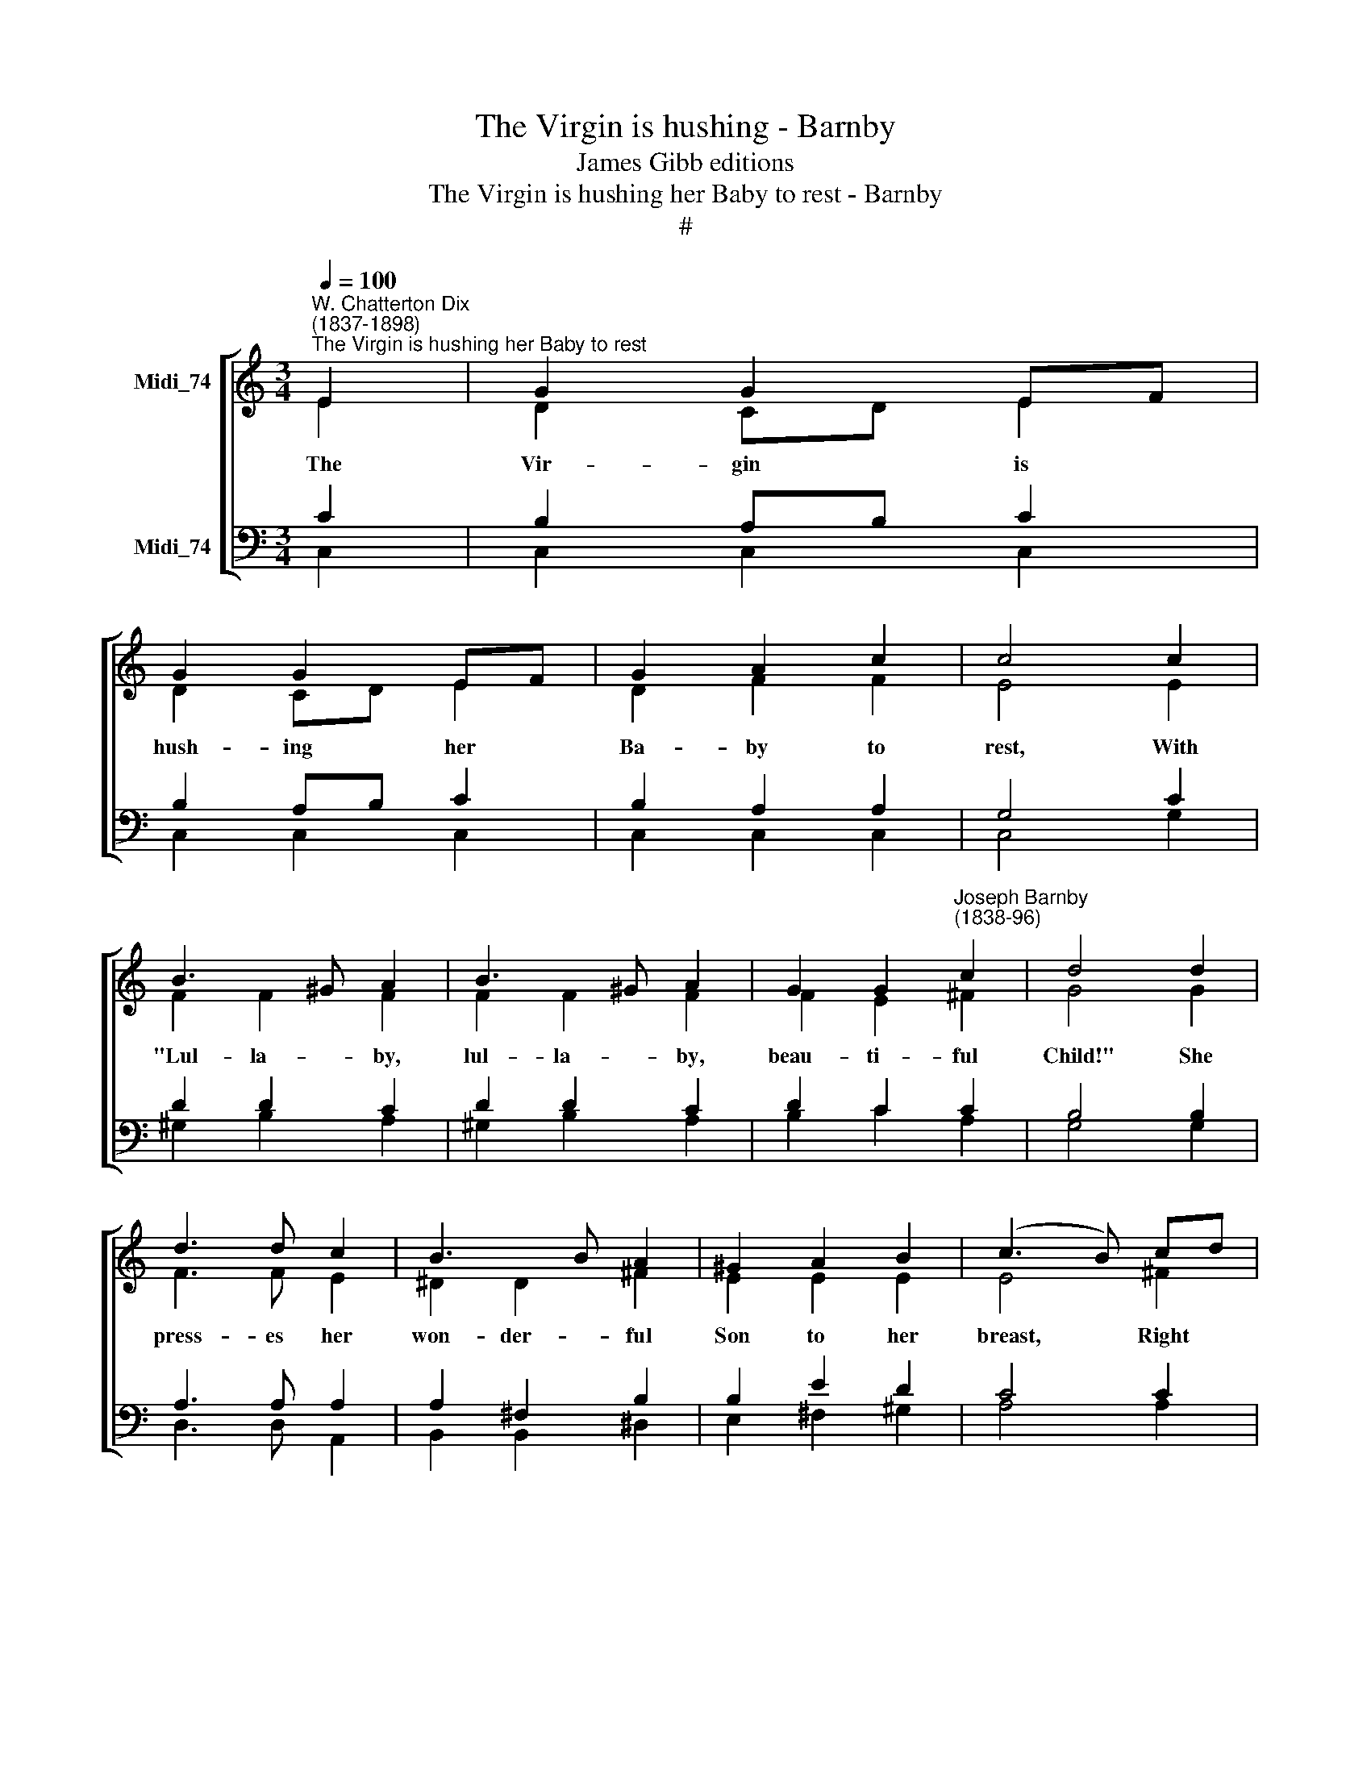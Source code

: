 X:1
T:The Virgin is hushing - Barnby
T:James Gibb editions
T:The Virgin is hushing her Baby to rest - Barnby
T:#
%%score [ ( 1 2 ) ( 3 4 ) ]
L:1/8
Q:1/4=100
M:3/4
K:C
V:1 treble nm="Midi_74"
V:2 treble 
V:3 bass nm="Midi_74"
V:4 bass 
V:1
"^W. Chatterton Dix\n(1837-1898)""^The Virgin is hushing her Baby to rest" E2 | G2 G2 EF | %2
 G2 G2 EF | G2 A2 c2 | c4 c2 | B3 ^G A2 | B3 ^G A2 | G2 G2"^Joseph Barnby\n(1838-96)" c2 | d4 d2 | %9
 d3 d c2 | B3 B A2 | ^G2 A2 B2 | (c3 B) cd | e4 c2 | c4 B2 | c6 || z2 E2 | G2 G2 EF | G2 G2 EF | %19
 G2 A2 c2 | c4 c2 | B3 ^G A2 | B3 ^G A2 | G2 G2 c2 | d4 d2 | d3 d c2 | B3 B A2 | ^G2 A2 B2 | %28
 (c3 B) cd | e4 c2 | c4 B2 | c6 || z2 E2 | G2 G2 EF | G2 G2 EF | G2 A2 c2 | c4 c2 | B3 ^G A2 | %38
 B3 ^G A2 | G2 G2 c2 | d4 d2 | d3 d c2 | B3 B A2 | ^G2 A2 B2 | (c3 B)[Q:1/4=99] c[Q:1/4=98]d | %45
[Q:1/4=95] e4[Q:1/4=92] c2 |[Q:1/4=89] c4[Q:1/4=85] B2 |[Q:1/4=85] c6 |] %48
V:2
 E2 | D2 CD E2 | D2 CD E2 | D2 F2 F2 | E4 E2 | F2 F2 F2 | F2 F2 F2 | F2 E2 ^F2 | G4 G2 | F3 F E2 | %10
w: The|Vir- gin * is|hush- ing * her|Ba- by to|rest, With|"Lul- la- by,|lul- la- by,|beau- ti- ful|Child!" She|press- es her|
 ^D2 D2 ^F2 | E2 E2 E2 | E4 ^F2 | G4 EF | (G3 A) GF | E6 || z2 E2 | D2 CD E2 | D2 CD E2 | %19
w: won- der- ful|Son to her|breast, Right|glad then *|now * is *|she!|The|Babe she * is|nurs- ing * is|
 D2 F2 F2 | E4 E2 | F2 F2 F2 | F2 F2 F2 | F2 E2 ^F2 | G4 G2 | F3 F E2 | ^D2 D2 ^F2 | E2 E2 E2 | %28
w: come down to|save, "O|lul- la- by,|lul- la- by,|beau- ti- ful|Child!" Poor|sin- ners from|dark- ness and|powers of the|
 E4 ^F2 | G4 EF | (G3 A) GF | E6 || z2 E2 | D2 CD E2 | D2 CD E2 | D2 F2 F2 | E4 E2 | F2 F2 F2 | %38
w: grave; Right|glad then *|now * is *|she!|See|Je- sus * looks|up in * his|Mo- ther's kind|face, "O|lul- la- by,|
 F2 F2 F2 | F2 E2 ^F2 | G4 G2 | F3 F E2 | ^D2 D2 ^F2 | E2 E2 E2 | E4 ^F2 | G4 EF | (G3 A) GF | %47
w: lul- la- by,|beau- ti- ful|Child!" He|smiles on that|Mo- ther, the|Maid full of|Grace. Right|glad then *|now * is *|
 E6 |] %48
w: she!|
V:3
 C2 | B,2 A,B, C2 | B,2 A,B, C2 | B,2 A,2 A,2 | G,4 C2 | D2 D2 C2 | D2 D2 C2 | D2 C2 C2 | B,4 B,2 | %9
 A,3 A, A,2 | A,2 ^F,2 B,2 | B,2 E2 D2 | C4 C2 | C3 D E2 | D4 G,2 | G,6 || z2 C2 | B,2 A,B, C2 | %18
 B,2 A,B, C2 | B,2 A,2 A,2 | G,4 C2 | D2 D2 C2 | D2 D2 C2 | D2 C2 C2 | B,4 B,2 | A,3 A, A,2 | %26
 A,2 ^F,2 B,2 | B,2 E2 D2 | C4 C2 | C3 D E2 | D4 G,2 | G,6 || z2 C2 | B,2 A,B, C2 | B,2 A,B, C2 | %35
 B,2 A,2 A,2 | G,4 C2 | D2 D2 C2 | D2 D2 C2 | D2 C2 C2 | B,4 B,2 | A,3 A, A,2 | A,2 ^F,2 B,2 | %43
 B,2 E2 D2 | C4 C2 | C3 D E2 | D4 G,2 | G,6 |] %48
V:4
 C,2 | C,2 C,2 C,2 | C,2 C,2 C,2 | C,2 C,2 C,2 | C,4 G,2 | ^G,2 B,2 A,2 | ^G,2 B,2 A,2 | %7
 B,2 C2 A,2 | G,4 G,2 | D,3 D, A,,2 | B,,2 B,,2 ^D,2 | E,2 ^F,2 ^G,2 | A,4 A,2 | G,4 G,2 | %14
 G,,4 G,2 | C,6 || z2 C,2 | C,2 C,2 C,2 | C,2 C,2 C,2 | C,2 C,2 C,2 | C,4 G,2 | ^G,2 B,2 A,2 | %22
 ^G,2 B,2 A,2 | B,2 C2 A,2 | G,4 G,2 | D,3 D, A,,2 | B,,2 B,,2 ^D,2 | E,2 ^F,2 ^G,2 | A,4 A,2 | %29
 G,4 G,2 | G,,4 G,2 | C,6 || z2 C,2 | C,2 C,2 C,2 | C,2 C,2 C,2 | C,2 C,2 C,2 | C,4 G,2 | %37
 ^G,2 B,2 A,2 | ^G,2 B,2 A,2 | B,2 C2 A,2 | G,4 G,2 | D,3 D, A,,2 | B,,2 B,,2 ^D,2 | %43
 E,2 ^F,2 ^G,2 | A,4 A,2 | G,4 G,2 | G,,4 G,2 | C,6 |] %48

